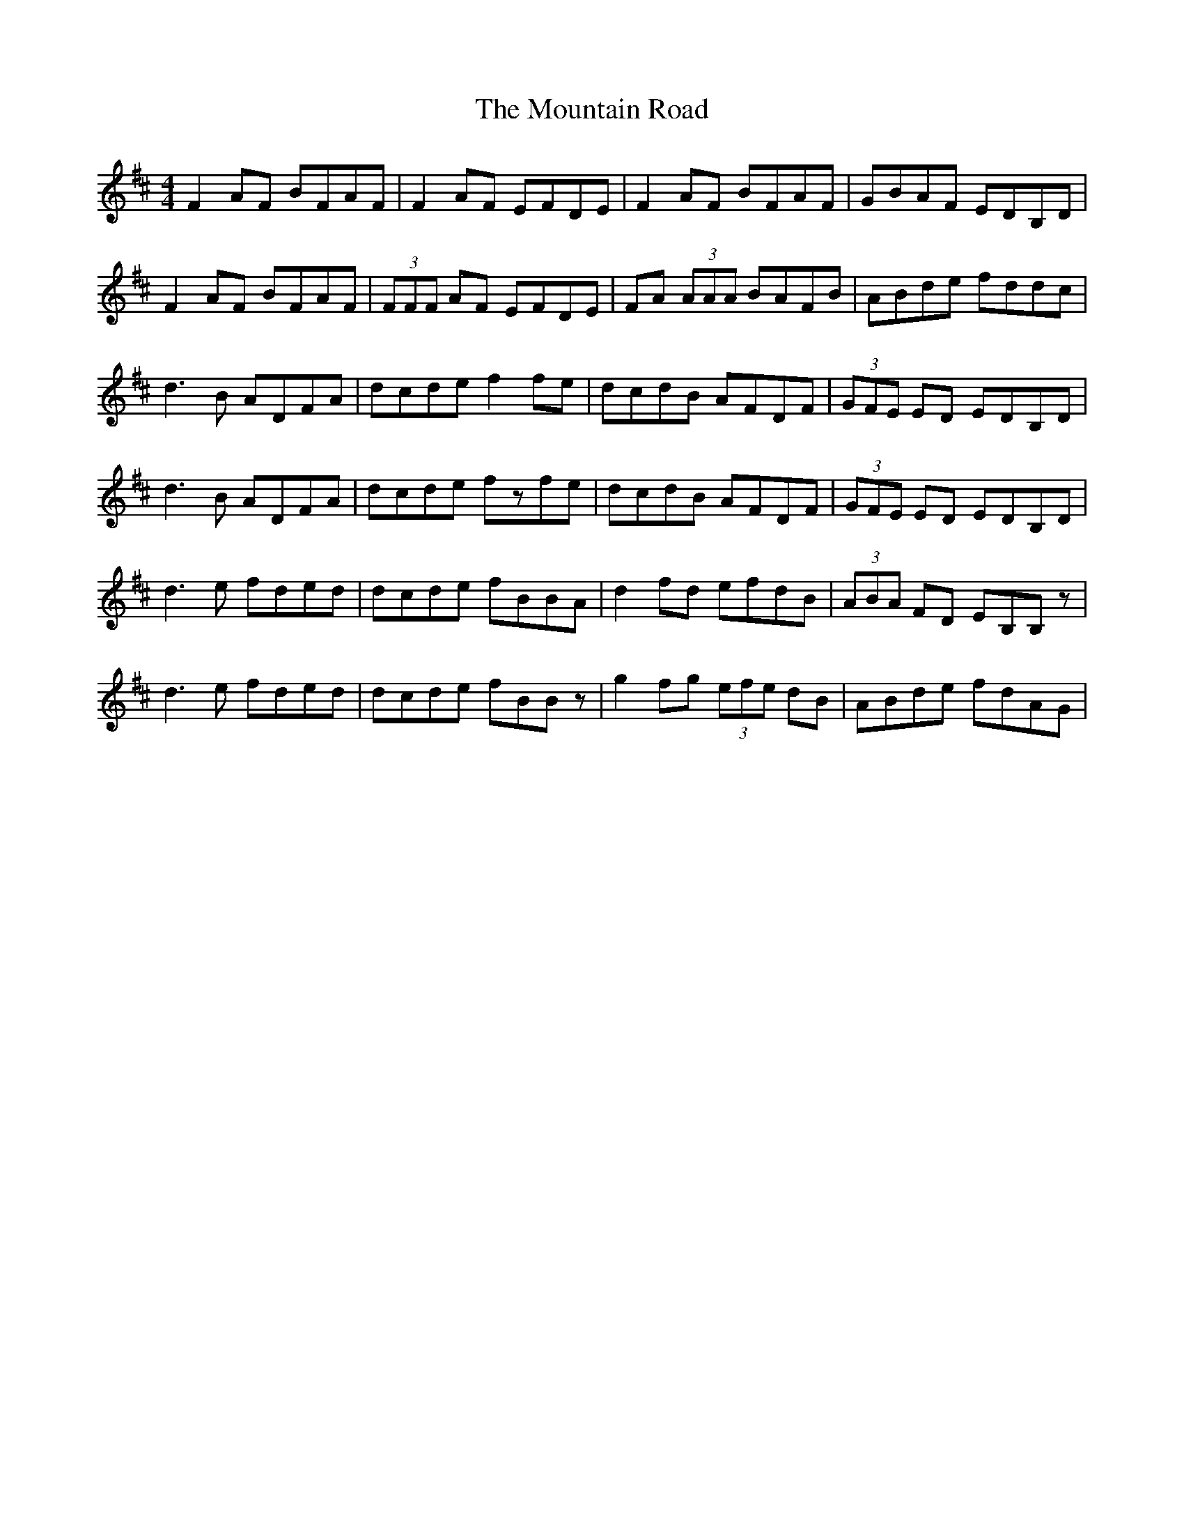X:14
T:The Mountain Road
M:4/4
L:1/8
F:http://blackrosetheband.googlepages.com/ABCTUNES.ABC May 2009
S:Kevin Burke Live - Track 7
R:reel
K:D
F2 AF BFAF|F2 AF EFDE|F2 AF BFAF|GBAF EDB,D|
F2 AF BFAF|(3FFF AF EFDE|FA (3AAA BAFB|ABde fddc|
d3B ADFA|dcde f2fe|dcdB AFDF|(3GFE ED EDB,D|
d3B ADFA|dcde fzfe|dcdB AFDF|(3GFE ED EDB,D|
d3e fded|dcde fBBA|d2 fd efdB|(3ABA FD EB,B,z|
d3e fded|dcde fBBz|g2fg (3efe dB|ABde fdAG|
